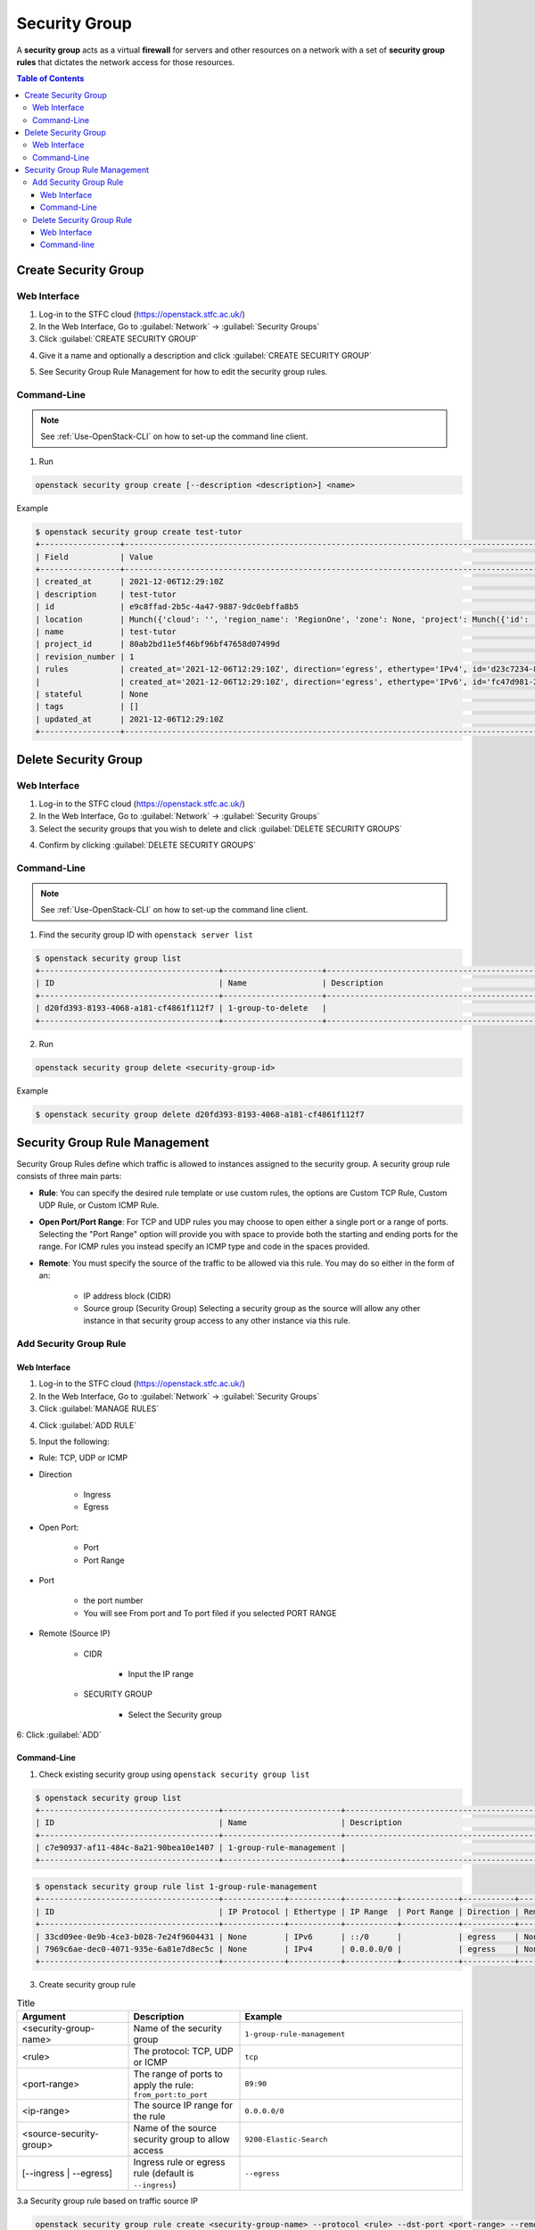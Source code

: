 ==============================
Security Group
==============================
A **security group** acts as a virtual **firewall** for servers and other resources on a network with a set of **security group rules** that dictates the network access for those resources.

.. contents:: Table of Contents

Create Security Group
--------------------------

Web Interface
^^^^^^^^^^^^^^^^^^^^^
1. Log-in to the STFC cloud (https://openstack.stfc.ac.uk/)
2. In the Web Interface, Go to :guilabel:`Network` → :guilabel:`Security Groups`
3. Click :guilabel:`CREATE SECURITY GROUP`

.. image:: /assets/howtos/SecGroup/Create-1.png
    :align: center
    :alt:

4. Give it a name and optionally a description and click :guilabel:`CREATE SECURITY GROUP`

.. image:: /assets/howtos/SecGroup/Create-2.png
    :align: center
    :alt:

5. See Security Group Rule Management for how to edit the security group rules.

Command-Line
^^^^^^^^^^^^^^^

.. note::
    
    See :ref:`Use-OpenStack-CLI` on how to set-up the command line client.

1. Run

.. code-block:: bash

    openstack security group create [--description <description>] <name>

Example

.. code-block:: bash

    $ openstack security group create test-tutor
    +-----------------+----------------------------------------------------------------------------------------------------------------------------------------------------------------------------------------------------+
    | Field           | Value                                                                                                                                                                                              |
    +-----------------+----------------------------------------------------------------------------------------------------------------------------------------------------------------------------------------------------+
    | created_at      | 2021-12-06T12:29:10Z                                                                                                                                                                               |
    | description     | test-tutor                                                                                                                                                                                         |
    | id              | e9c8ffad-2b5c-4a47-9887-9dc0ebffa8b5                                                                                                                                                               |
    | location        | Munch({'cloud': '', 'region_name': 'RegionOne', 'zone': None, 'project': Munch({'id': '80ab2bd11e5f46bf96bf47658d07499d', 'domain_id': '38372510d9bb4ac7916178b062d387de', 'domain_name': None})}) |
    | name            | test-tutor                                                                                                                                                                                         |
    | project_id      | 80ab2bd11e5f46bf96bf47658d07499d                                                                                                                                                                   |
    | revision_number | 1                                                                                                                                                                                                  |
    | rules           | created_at='2021-12-06T12:29:10Z', direction='egress', ethertype='IPv4', id='d23c7234-8f83-4307-84df-519aad87aa8c', updated_at='2021-12-06T12:29:10Z'                                              |
    |                 | created_at='2021-12-06T12:29:10Z', direction='egress', ethertype='IPv6', id='fc47d981-2368-403b-82bd-9ce6cdd9aa0d', updated_at='2021-12-06T12:29:10Z'                                              |
    | stateful        | None                                                                                                                                                                                               |
    | tags            | []                                                                                                                                                                                                 |
    | updated_at      | 2021-12-06T12:29:10Z                                                                                                                                                                               |
    +-----------------+----------------------------------------------------------------------------------------------------------------------------------------------------------------------------------------------------+

Delete Security Group
--------------------------

Web Interface
^^^^^^^^^^^^^^^^^^^^^

1. Log-in to the STFC cloud (https://openstack.stfc.ac.uk/)
2. In the Web Interface, Go to :guilabel:`Network` → :guilabel:`Security Groups`
3. Select the security groups that you wish to delete and click :guilabel:`DELETE SECURITY GROUPS`

.. image:: /assets/howtos/SecGroup/Delete-1.png
    :align: center
    :alt:

4. Confirm by clicking :guilabel:`DELETE SECURITY GROUPS`

.. image:: /assets/howtos/SecGroup/Delete-2.png
    :align: center
    :alt:

Command-Line
^^^^^^^^^^^^^^^

.. note::
    
    See :ref:`Use-OpenStack-CLI` on how to set-up the command line client.

1. Find the security group ID with ``openstack server list``

.. code-block:: bash

    $ openstack security group list
    +--------------------------------------+---------------------+----------------------------------------------+----------------------------------+------+
    | ID                                   | Name                | Description                                  | Project                          | Tags |
    +--------------------------------------+---------------------+----------------------------------------------+----------------------------------+------+
    | d20fd393-8193-4068-a181-cf4861f112f7 | 1-group-to-delete   |                                              | 80ab2bd11e5f46bf96bf47658d07499d | []   |
    +--------------------------------------+---------------------+----------------------------------------------+----------------------------------+------+

2. Run

.. code-block:: bash

    openstack security group delete <security-group-id>

Example

.. code-block:: bash

    $ openstack security group delete d20fd393-8193-4068-a181-cf4861f112f7


Security Group Rule Management
------------------------------------
Security Group Rules define which traffic is allowed to instances assigned to the security group. A security group rule consists of three main parts:

* **Rule**: You can specify the desired rule template or use custom rules, the options are Custom TCP Rule, Custom UDP Rule, or Custom ICMP Rule.
* **Open Port/Port Range**: For TCP and UDP rules you may choose to open either a single port or a range of ports. Selecting the "Port Range" option will provide you with space to provide both the starting and ending ports for the range. For ICMP rules you instead specify an ICMP type and code in the spaces provided.
* **Remote**: You must specify the source of the traffic to be allowed via this rule. You may do so either in the form of an:

    * IP address block (CIDR)
    * Source group (Security Group) Selecting a security group as the source will allow any other instance in that security group access to any other instance via this rule.

Add Security Group Rule
^^^^^^^^^^^^^^^^^^^^^^^^^^^

Web Interface
"""""""""""""""""""

1. Log-in to the STFC cloud (https://openstack.stfc.ac.uk/)
2. In the Web Interface, Go to :guilabel:`Network` → :guilabel:`Security Groups`
3. Click :guilabel:`MANAGE RULES`

.. image:: /assets/howtos/SecGroup/Rule-Add-1.png
    :align: center
    :alt:

4. Click :guilabel:`ADD RULE`

.. image:: /assets/howtos/SecGroup/Rule-Add-2.png
    :align: center
    :alt:

5. Input the following:

* Rule: TCP, UDP or ICMP
* Direction

    * Ingress
    * Egress 

* Open Port:

    * Port
    * Port Range

* Port

    * the port number
    * You will see From port  and To port filed if you selected PORT RANGE 

* Remote (Source IP)

    * CIDR

        * Input the IP range

    * SECURITY GROUP

        * Select the Security group

.. image:: /assets/howtos/SecGroup/Rule-Add-3.png
    :align: center
    :alt:

6: Click :guilabel:`ADD`

Command-Line
"""""""""""""""""
1. Check existing security group using ``openstack security group list``

.. code-block:: bash

    $ openstack security group list
    +--------------------------------------+-------------------------+----------------------------------------------+----------------------------------+------+
    | ID                                   | Name                    | Description                                  | Project                          | Tags |
    +--------------------------------------+-------------------------+----------------------------------------------+----------------------------------+------+
    | c7e90937-af11-484c-8a21-90bea10e1407 | 1-group-rule-management |                                              | 80ab2bd11e5f46bf96bf47658d07499d | []   |
    +--------------------------------------+-------------------------+----------------------------------------------+----------------------------------+------+

.. code-block:: bash

    $ openstack security group rule list 1-group-rule-management
    +--------------------------------------+-------------+-----------+-----------+------------+-----------+-----------------------+----------------------+
    | ID                                   | IP Protocol | Ethertype | IP Range  | Port Range | Direction | Remote Security Group | Remote Address Group |
    +--------------------------------------+-------------+-----------+-----------+------------+-----------+-----------------------+----------------------+
    | 33cd09ee-0e9b-4ce3-b028-7e24f9604431 | None        | IPv6      | ::/0      |            | egress    | None                  | None                 |
    | 7969c6ae-dec0-4071-935e-6a81e7d8ec5c | None        | IPv4      | 0.0.0.0/0 |            | egress    | None                  | None                 |
    +--------------------------------------+-------------+-----------+-----------+------------+-----------+-----------------------+----------------------+

3. Create security group rule

.. list-table:: Title
   :widths: 25 25 50
   :header-rows: 1

   * - Argument
     - Description
     - Example
   * - <security-group-name>
     - Name of the security group
     - ``1-group-rule-management``
   * - <rule>
     - The protocol: TCP, UDP or ICMP
     - ``tcp``
   * - <port-range>
     - The range of ports to apply the rule: ``from_port:to_port``
     - ``89:90``
   * - <ip-range>
     - The source IP range for the rule
     - ``0.0.0.0/0``
   * - <source-security-group>
     - Name of the source security group to allow access
     - ``9200-Elastic-Search``
   * - [--ingress | --egress]
     - Ingress rule or egress rule (default is ``--ingress``)
     - ``--egress``    

3.a Security group rule based on traffic source IP

.. code-block:: bash
    
    openstack security group rule create <security-group-name> --protocol <rule> --dst-port <port-range> --remote-ip <ip-range> [--ingress | --egress]

Example

.. code-block:: bash

    $ openstack security group rule create 1-group-rule-management --protocol tcp --dst-port 89:90 --remote-ip 0.0.0.0/0
    $ openstack security group rule list 1-group-rule-management
    +--------------------------------------+-------------+-----------+-----------+------------+-----------+-----------------------+----------------------+
    | ID                                   | IP Protocol | Ethertype | IP Range  | Port Range | Direction | Remote Security Group | Remote Address Group |
    +--------------------------------------+-------------+-----------+-----------+------------+-----------+-----------------------+----------------------+
    | 33cd09ee-0e9b-4ce3-b028-7e24f9604431 | None        | IPv6      | ::/0      |            | egress    | None                  | None                 |
    | 7969c6ae-dec0-4071-935e-6a81e7d8ec5c | None        | IPv4      | 0.0.0.0/0 |            | egress    | None                  | None                 |
    | 7f4e2c68-a369-4be8-8491-561cccffc90c | tcp         | IPv4      | 0.0.0.0/0 | 89:90      | ingress   | None                  | None                 |
    +--------------------------------------+-------------+-----------+-----------+------------+-----------+-----------------------+----------------------+

3.b Security group rule based on source security group

.. code-block:: bash

    openstack security group rule create <security-group-name> --protocol <rule> --dst-port <port-range> --remote-group <source-security-group> [--ingress | --egress]

Example

.. code-block:: bash

    $ openstack security group rule create 1-group-rule-management --protocol tcp --dst-port 1021:1057 --remote-group 9200-Elastic-Search --egress
    $ openstack security group rule list 1-group-rule-management
    +--------------------------------------+-------------+-----------+-----------+------------+-----------+--------------------------------------+----------------------+
    | ID                                   | IP Protocol | Ethertype | IP Range  | Port Range | Direction | Remote Security Group                | Remote Address Group |
    +--------------------------------------+-------------+-----------+-----------+------------+-----------+--------------------------------------+----------------------+
    | 33cd09ee-0e9b-4ce3-b028-7e24f9604431 | None        | IPv6      | ::/0      |            | egress    | None                                 | None                 |
    | 7969c6ae-dec0-4071-935e-6a81e7d8ec5c | None        | IPv4      | 0.0.0.0/0 |            | egress    | None                                 | None                 |
    | f6bc9897-cc2c-40d8-aee1-3efe5107c394 | tcp         | IPv4      | 0.0.0.0/0 | 1021:1057  | egress    | 6f559f5d-9e92-4603-8226-de37cb39dcd8 | None                 |
    +--------------------------------------+-------------+-----------+-----------+------------+-----------+--------------------------------------+----------------------+

Delete Security Group Rule
^^^^^^^^^^^^^^^^^^^^^^^^^^^

Web Interface
"""""""""""""""
1. Log-in to the STFC cloud (https://openstack.stfc.ac.uk/)
2. In the Web Interface, Go to :guilabel:`Network` → :guilabel:`Security Groups`
3. Click :guilabel:`MANAGE RULES`

.. image:: /assets/howtos/SecGroup/Rule-Delete-1.png
    :align: center
    :alt:

4. Select the rules you want to delete and click :guilabel:`DELETE RULE`

.. image:: /assets/howtos/SecGroup/Rule-Delete-2.png
    :align: center
    :alt:

5. Click :guilabel:`DELETE RULE` to confirm delete

.. image:: /assets/howtos/SecGroup/Rule-Delete-3.png
    :align: center
    :alt:

Command-line
""""""""""""""""""
1. Get the security group name using ``openstack security group list``

.. code-block:: bash

    $ openstack security group list
    +--------------------------------------+-------------------------+----------------------------------------------+----------------------------------+------+
    | ID                                   | Name                    | Description                                  | Project                          | Tags |
    +--------------------------------------+-------------------------+----------------------------------------------+----------------------------------+------+
    | c7e90937-af11-484c-8a21-90bea10e1407 | 1-group-rule-management |                                              | 80ab2bd11e5f46bf96bf47658d07499d | []   |
    +--------------------------------------+-------------------------+----------------------------------------------+----------------------------------+------+

2. Get the ID of the rule with ``openstack security group rule list <security-group-name>``

.. code-block:: bash

    $ openstack security group rule list 1-group-rule-management
    +--------------------------------------+-------------+-----------+-----------+------------+-----------+-----------------------+----------------------+
    | ID                                   | IP Protocol | Ethertype | IP Range  | Port Range | Direction | Remote Security Group | Remote Address Group |
    +--------------------------------------+-------------+-----------+-----------+------------+-----------+-----------------------+----------------------+
    | 33cd09ee-0e9b-4ce3-b028-7e24f9604431 | None        | IPv6      | ::/0      |            | egress    | None                  | None                 |
    | 7969c6ae-dec0-4071-935e-6a81e7d8ec5c | None        | IPv4      | 0.0.0.0/0 |            | egress    | None                  | None                 |
    | 7f4e2c68-a369-4be8-8491-561cccffc90c | tcp         | IPv4      | 0.0.0.0/0 | 89:90      | ingress   | None                  | None                 |
    +--------------------------------------+-------------+-----------+-----------+------------+-----------+-----------------------+----------------------+

3. Run

.. code-block:: bash

    openstack security group rule delete <security-group-rule-id>

.. code-block:: bash

    $ openstack security group rule delete 7f4e2c68-a369-4be8-8491-561cccffc90c
    $ openstack security group rule list 1-group-rule-management
    +--------------------------------------+-------------+-----------+-----------+------------+-----------+-----------------------+----------------------+
    | ID                                   | IP Protocol | Ethertype | IP Range  | Port Range | Direction | Remote Security Group | Remote Address Group |
    +--------------------------------------+-------------+-----------+-----------+------------+-----------+-----------------------+----------------------+
    | 33cd09ee-0e9b-4ce3-b028-7e24f9604431 | None        | IPv6      | ::/0      |            | egress    | None                  | None                 |
    | 7969c6ae-dec0-4071-935e-6a81e7d8ec5c | None        | IPv4      | 0.0.0.0/0 |            | egress    | None                  | None                 |
    +--------------------------------------+-------------+-----------+-----------+------------+-----------+-----------------------+----------------------+



